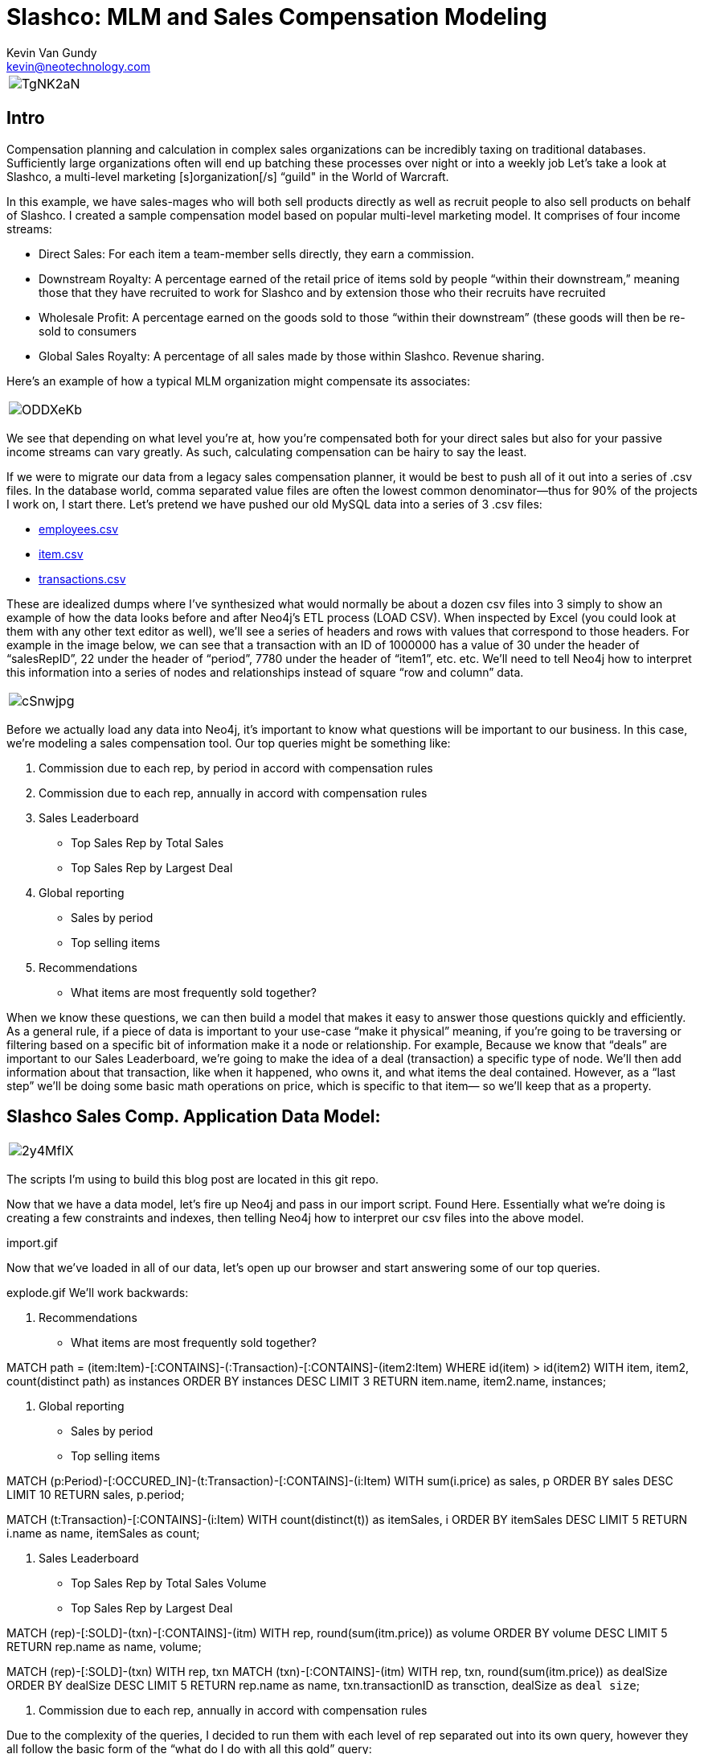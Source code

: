 = Slashco: MLM and Sales Compensation Modeling
Kevin Van Gundy <kevin@neotechnology.com>
:neo4j-version: 2.2
:author: Kevin Van Gundy
:twitter: @kevinvangundy

[cols="1*", border="3"]
|===
a|image::http://i.imgur.com/TgNK2aN.png[align="center"]
|===

== Intro

Compensation planning and calculation in complex sales organizations can be incredibly taxing on traditional databases. Sufficiently large organizations often will end up batching these processes over night or into a weekly job Let’s take a look at Slashco, a multi-level marketing [s]organization[/s] “guild" in the World of Warcraft.

In this example, we have sales-mages who will both sell products directly as well as recruit people to also sell products on behalf of Slashco. I created a sample compensation model based on popular multi-level marketing model. It comprises of four income streams:

- Direct Sales: For each item a team-member sells directly, they earn a commission.
- Downstream Royalty: A percentage earned of the retail price of items sold by people “within their downstream,” meaning those that they have recruited to work for Slashco and by extension those who their recruits have recruited
- Wholesale Profit: A percentage earned on the goods sold to those “within their downstream” (these goods will then be re-sold to consumers
- Global Sales Royalty: A percentage of all sales made by those within Slashco. Revenue sharing.

Here’s an example of how a typical MLM organization might compensate its associates:

[cols="1*", border="3"]
|===
a|image::http://i.imgur.com/ODDXeKb.png[align="center"]
|===

We see that depending on what level you’re at, how you’re compensated both for your direct sales but also for your passive income streams can vary greatly. As such, calculating compensation can be hairy to say the least.

If we were to migrate our data from a legacy sales compensation planner, it would be best to push all of it out into a series of .csv files. In the database world, comma separated value files are often the lowest common denominator—thus for 90% of the projects I work on, I start there.  Let’s pretend we have pushed our old MySQL data into a series of 3 .csv files:

- https://github.com/kvangundy/Slashco/blob/master/employees.csv[employees.csv]

- https://github.com/kvangundy/Slashco/blob/master/item.csv[item.csv]

- https://github.com/kvangundy/Slashco/blob/master/transactions.csv[transactions.csv]

These are idealized dumps where I’ve synthesized what would normally be about a dozen csv files into 3 simply to show an example of how the data looks before and after Neo4j’s ETL process (LOAD CSV). When inspected by Excel (you could look at them with any other text editor as well), we’ll see a series of headers and rows with values that correspond to those headers. For example in the image below, we can see that a transaction with an ID of 1000000 has a value of 30 under the header of “salesRepID”, 22 under the header of “period”, 7780 under the header of “item1”, etc. etc. We’ll need to tell Neo4j how to interpret this information into a series of nodes and relationships instead of square “row and column” data.

[cols="1*", border="3"]
|===
a|image::http://i.imgur.com/cSnwjpg.png[align="center"]
|===

Before we actually load any data into Neo4j, it’s important to know what questions will be important to our business. In this case, we’re modeling a sales compensation tool. Our top queries might be something like:

 1. Commission due to each rep, by period in accord with compensation rules
 2. Commission due to each rep, annually in accord with compensation rules
 3. Sales Leaderboard
        - Top Sales Rep by Total Sales
        - Top Sales Rep by Largest Deal
 4. Global reporting
         - Sales by period
         - Top selling items
 5. Recommendations
         - What items are most frequently sold together?

When we know these questions, we can then build a model that makes it easy to answer those questions quickly and efficiently. As a general rule, if a piece of data is important to your use-case “make it physical” meaning, if you’re going to be traversing or filtering based on a specific bit of information make it a node or relationship. For example, Because we know that “deals” are important to our Sales Leaderboard, we’re going to make the idea of a deal (transaction) a specific type of node. We’ll then add information about that transaction, like when it happened, who owns it, and what items the deal contained. However, as a “last step” we’ll be doing some basic math operations on price, which is specific to that item— so we’ll keep that as a property.

== Slashco Sales Comp. Application Data Model:

[cols="1*", border="3"]
|===
a|image::http://i.imgur.com/2y4MfIX.png[align="center"]
|===


The scripts I’m using to build this blog post are located in this git repo.

Now that we have a data model, let’s fire up Neo4j and pass in our import script. Found Here. Essentially what we’re doing is creating a few constraints and indexes, then telling Neo4j how to interpret our csv files into the above model.

import.gif

Now that we’ve loaded in all of our data, let’s open up our browser and start answering some of our top queries.

explode.gif
We’ll work backwards:

     5. Recommendations

    - What items are most frequently sold together?

//recommendation engine, what items are most frequently co-sold?
MATCH path = (item:Item)-[:CONTAINS]-(:Transaction)-[:CONTAINS]-(item2:Item)
WHERE id(item) > id(item2)
WITH item, item2, count(distinct path) as instances
ORDER BY instances DESC
LIMIT 3
RETURN item.name, item2.name, instances;

     4. Global reporting

    - Sales by period
    - Top selling items

//total sales volume by period descending
MATCH (p:Period)-[:OCCURED_IN]-(t:Transaction)-[:CONTAINS]-(i:Item)
WITH sum(i.price) as sales, p
ORDER BY sales DESC
LIMIT 10
RETURN sales, p.period;

MATCH (t:Transaction)-[:CONTAINS]-(i:Item)
WITH count(distinct(t)) as itemSales, i
ORDER BY itemSales DESC
LIMIT 5
RETURN i.name as name, itemSales as count;


     3. Sales Leaderboard

    - Top Sales Rep by Total Sales Volume
    - Top Sales Rep by Largest Deal

//Who has sold the most volume?
MATCH (rep)-[:SOLD]-(txn)-[:CONTAINS]-(itm)
WITH rep, round(sum(itm.price)) as volume
ORDER BY volume DESC
LIMIT 5
RETURN rep.name as name, volume;

//Who closed the largest deal?
MATCH (rep)-[:SOLD]-(txn)
WITH rep, txn
MATCH (txn)-[:CONTAINS]-(itm)
WITH rep, txn, round(sum(itm.price)) as dealSize
ORDER BY dealSize DESC
LIMIT 5
RETURN rep.name as name, txn.transactionID as transction, dealSize as `deal size`;

     2. Commission due to each rep, annually in accord with compensation rules

Due to the complexity of the queries, I decided to run them with each level of rep separated out into its own query, however they all follow the basic form of the “what do I do with all this gold” query:

//level 6 comp
MATCH (transaction)-[:CONTAINS]-(item)
WITH sum(item.price*.05) as globalRoyalty
MATCH (big_boss:Person {level:6})<-[r:REPORTS_TO*..]-(downStreamers)-[:SOLD]-(transaction)-[:CONTAINS]-(item)
WITH sum(item.price*.1)+sum(item.wholesalePrice*.5) + globalRoyalty as downStreamGlobal6, big_boss
MATCH (boss)-[:SOLD]-(transaction)-[:CONTAINS]-(item)
WITH sum(item.price*.65) + downStreamGlobal6 as tc6, big_boss.name as n6
RETURN tc6, n6;

comp1.gif

     1. Commission due to each rep, by period in accord with compensation rules

This looks frighteningly similar to our last query, except we’ve added a short pattern (transaction)-[:OCCURRED_IN]-(period {period:35}) which will filter out all transactions that occurred in periods that are not the 35th.

//level 6 comp
MATCH (transction)-[:CONTAINS]-(item),
(transaction)-[:OCCURED_IN]-(p:Period {period:35})
WITH sum(item.price*.05) as globalRoyalty
MATCH (big_boss:Person {level:6})<-[r:REPORTS_TO*..]-(downStreamers)-[:SOLD]-(transction)-[:CONTAINS]-(item),
(transaction)-[:OCCURED_IN]-(p:Period {period:35})
WITH sum(item.price*.1)+sum(item.wholesalePrice*.5) + globalRoyalty as downStreamGlobal6, big_boss
MATCH (boss)-[:SOLD]-(transction)-[:CONTAINS]-(item),
(transaction)-[:OCCURED_IN]-(p:Period {period:35})
WITH sum(item.price*.65) + downStreamGlobal6 as tc6, big_boss.name as n6
RETURN tc6, n6;

comp2.gif

 //kvg
